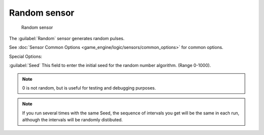 
Random sensor
*************

.. figure:: /images/BGE_Sensor_Random.jpg
   :width: 300px
   :figwidth: 300px

   Random sensor


The :guilabel:`Random` sensor generates random pulses.


See :doc:`Sensor Common Options <game_engine/logic/sensors/common_options>` for common options.

Special Options:

:guilabel:`Seed`
This field to enter the initial seed for the random number algorithm. (Range 0-1000).


.. note::

   0 is not random, but is useful for testing and debugging purposes.

.. note::
   If you run several times with the same Seed, the sequence of intervals you get will be the same in each run,
   although the intervals will be randomly distibuted.


